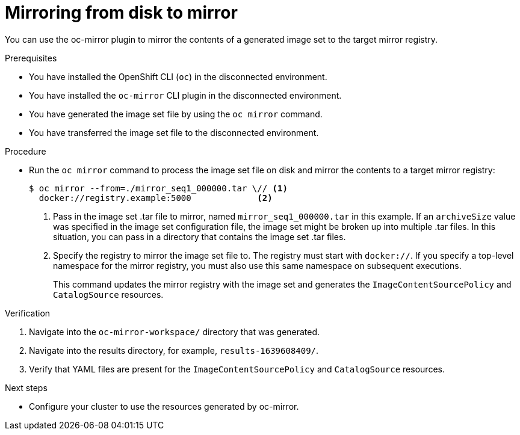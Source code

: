 // Module included in the following assemblies:
//
// * installing/disconnected_install/installing-mirroring-disconnected.adoc
// * updating/updating_a_cluster/updating_disconnected_cluster/mirroring-image-repository.adoc

:_content-type: PROCEDURE
[id="oc-mirror-disk-to-mirror_{context}"]
= Mirroring from disk to mirror

You can use the oc-mirror plugin to mirror the contents of a generated image set to the target mirror registry.

.Prerequisites

* You have installed the OpenShift CLI (`oc`) in the disconnected environment.
* You have installed the `oc-mirror` CLI plugin in the disconnected environment.
* You have generated the image set file by using the `oc mirror` command.
* You have transferred the image set file to the disconnected environment.
// TODO: Confirm prereq about not needing a cluster, but need pull secret misc

.Procedure

* Run the `oc mirror` command to process the image set file on disk and mirror the contents to a target mirror registry:
+
[source,terminal]
----
$ oc mirror --from=./mirror_seq1_000000.tar \// <1>
  docker://registry.example:5000             <2>
----
<1> Pass in the image set .tar file to mirror, named `mirror_seq1_000000.tar` in this example. If an `archiveSize` value was specified in the image set configuration file, the image set might be broken up into multiple .tar files. In this situation, you can pass in a directory that contains the image set .tar files.
<2> Specify the registry to mirror the image set file to. The registry must start with `docker://`. If you specify a top-level namespace for the mirror registry, you must also use this same namespace on subsequent executions.
+
This command updates the mirror registry with the image set and generates the `ImageContentSourcePolicy` and `CatalogSource` resources.

.Verification

. Navigate into the `oc-mirror-workspace/` directory that was generated.
. Navigate into the results directory, for example, `results-1639608409/`.
. Verify that YAML files are present for the `ImageContentSourcePolicy` and `CatalogSource` resources.
+
// TODO: Test and get some better wording/example output.

.Next steps

* Configure your cluster to use the resources generated by oc-mirror.
